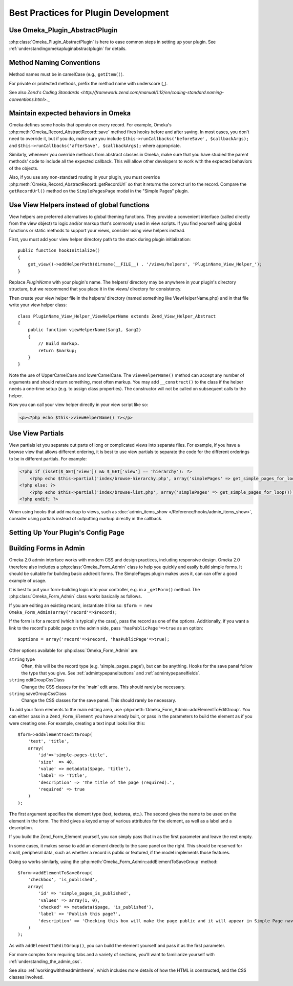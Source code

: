 .. _bestPracticesPlugins:


#####################################
Best Practices for Plugin Development
#####################################


*******************************
Use Omeka_Plugin_AbstractPlugin
*******************************

:php:class:`Omeka_Plugin_AbstractPlugin` is here to ease common steps in setting up your plugin. See :ref:`understandingomekapluginabstractplugin` for details.


*************************
Method Naming Conventions
*************************

Method names must be in camelCase (e.g., ``getItem()``).

For private or protected methods, prefix the method name with underscore (_).

See also `Zend's Coding Standards <http://framework.zend.com/manual/1.12/en/coding-standard.naming-conventions.html>`._

************************************
Maintain expected behaviors in Omeka
************************************

Omeka defines some hooks that operate on every record. For example, Omeka's :php:meth:`Omeka_Record_AbstractRecord::save` method fires hooks before and after saving. In most cases, you don't need to override it, but if you do, make sure you include ``$this->runCallbacks('beforeSave', $callbackArgs);`` and ``$this->runCallbacks('afterSave', $callbackArgs);`` where appropriate.

Similarly, whenever you override methods from abstract classes in Omeka, make sure that you have studied the parent methods' code to include all the expected callback. This will allow other developers to work with the expected behaviors of the objects.

Also, if you use any non-standard routing in your plugin, you must override :php:meth:`Omeka_Record_AbstractRecord::getRecordUrl` so that it returns the correct url to the record. Compare the ``getRecordUrl()`` method on the ``SimplePagesPage`` model in the "Simple Pages" plugin.

********************************************
Use View Helpers instead of global functions
********************************************

View helpers are preferred alternatives to global theming functions. They 
provide a convenient interface (called directly from the view object) to logic 
and/or markup that's commonly used in view scripts. If you find yourself using 
global functions or static methods to support your views, consider using view 
helpers instead.

First, you must add your view helper directory path to the stack during plugin 
initialization::

    public function hookInitialize()
    {
        get_view()->addHelperPath(dirname(__FILE__) . '/views/helpers', 'PluginName_View_Helper_');
    }

Replace *PluginName* with your plugin's name. The helpers/ directory may be 
anywhere in your plugin's directory structure, but we recommend that you place 
it in the views/ directory for consistency.

Then create your view helper file in the helpers/ directory (named something 
like ViewHelperName.php) and in that file write your view helper class::

    class PluginName_View_Helper_ViewHelperName extends Zend_View_Helper_Abstract
    {
        public function viewHelperName($arg1, $arg2)
        {
            // Build markup.
            return $markup;
        }
    }

Note the use of UpperCamelCase and lowerCamelCase. The ``viewHelperName()`` 
method can accept any number of arguments and should return something, most 
often markup. You may add ``__construct()`` to the class if the helper needs a 
one-time setup (e.g. to assign class properties). The constructor will not be 
called on subsequent calls to the helper.

Now you can call your view helper directly in your view script like so:

.. code-block:: html+php

    <p><?php echo $this->viewHelperName() ?></p>

***************** 
Use View Partials
*****************

View partials let you separate out parts of long or complicated views into separate files. For example, if you have a browse view that allows different ordering, it is best to use view partials to separate the code for the different orderings to be in different partials. For example:

.. code-block:: html+php

    <?php if (isset($_GET['view']) && $_GET['view'] == 'hierarchy'): ?>
        <?php echo $this->partial('index/browse-hierarchy.php', array('simplePages' => get_simple_pages_for_loop())); ?>
    <?php else: ?>
        <?php echo $this->partial('index/browse-list.php', array('simplePages' => get_simple_pages_for_loop())); ?>
    <?php endif; ?>

When using hooks that add markup to views, such as 
:doc:`admin_items_show </Reference/hooks/admin_items_show>`, consider using 
partials instead of outputting markup directly in the callback.

************************************
Setting Up Your Plugin's Config Page
************************************




***********************
Building Forms in Admin
***********************

Omeka 2.0 admin interface works with modern CSS and design practices, including responsive design. Omeka 2.0 therefore also includes a :php:class:`Omeka_Form_Admin` class to help you quickly and easily build simple forms. It should be suitable for building basic add/edit forms. The SimplePages plugin makes uses it, can can offer a good example of usage.

It is best to put your form-building logic into your controller, e.g. in a ``_getForm()`` method. The :php:class:`Omeka_Form_Admin` class works basically as follows.

If you are editing an existing record, instantiate it like so: ``$form = new Omeka_Form_Admin(array('record'=>$record);``

If the form is for a record (which is typically the case), pass the record as one of the options. Additionally, if you want a link to the record's public page on the admin side, pass ``'hasPublicPage'=>true`` as an option::

    $options = array('record'=>$record, 'hasPublicPage'=>true);

Other options available for :php:class:`Omeka_Form_Admin` are:

``string`` type
    Often, this will be the record type (e.g. 'simple_pages_page'), but can be anything. Hooks for the save panel follow the type that you give. See :ref:`admintypepanelbuttons` and :ref:`admintypepanelfields`.

``string`` editGroupCssClass
    Change the CSS classes for the 'main' edit area. This should rarely be necessary.

``string`` saveGroupCssClass
    Change the CSS classes for the save panel. This should rarely be necessary.



To add your form elements to the main editing area, use :php:meth:`Omeka_Form_Admin::addElementToEditGroup`. You can either pass in a ``Zend_Form_Element`` you have already built, or pass in the parameters to build the element as if you were creating one. For example, creating a text input looks like this::

     $form->addElementToEditGroup(
         'text', 'title',
         array(
             'id'=>'simple-pages-title',
             'size'  => 40,
             'value' => metadata($page, 'title'),
             'label' => 'Title',
             'description' => 'The title of the page (required).',
             'required' => true
         )
     );

The first argument specifies the element type (text, textarea, etc.). The second gives the name to be used on the element in the form. The third gives a keyed array of various attributes for the element, as well as a label and a description.

If you build the Zend_Form_Element yourself, you can simply pass that in as the first parameter and leave the rest empty.

In some cases, it makes sense to add an element directly to the save panel on the right. This should be reserved for small, peripheral data, such as whether a record is public or featured, if the model implements those features.

Doing so works similarly, using the :php:meth:`Omeka_Form_Admin::addElementToSaveGroup` method::

        $form->addElementToSaveGroup(
            'checkbox', 'is_published',
            array(
                'id' => 'simple_pages_is_published',
                'values' => array(1, 0),
                'checked' => metadata($page, 'is_published'),
                'label' => 'Publish this page?',
                'description' => 'Checking this box will make the page public and it will appear in Simple Page navigation.'
            )
        );

As with ``addElementToEditGroup()``, you can build the element yourself and pass it as the first parameter.

For more complex form requiring tabs and a variety of sections, you'll want to familiarize yourself with :ref:`understanding_the_admin_css`.

See also :ref:`workingwiththeadmintheme`, which includes more details of how the HTML is constructed, and the CSS classes involved.
